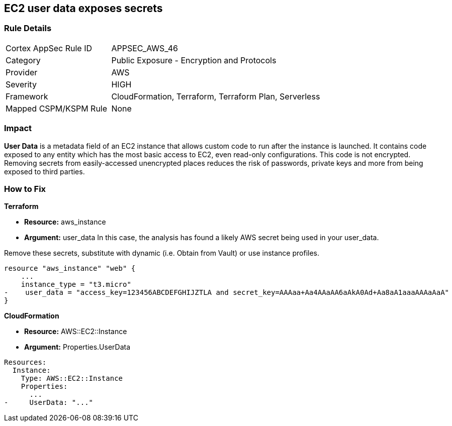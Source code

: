 == EC2 user data exposes secrets


=== Rule Details

[cols="1,2"]
|===
|Cortex AppSec Rule ID |APPSEC_AWS_46
|Category |Public Exposure - Encryption and Protocols
|Provider |AWS
|Severity |HIGH
|Framework |CloudFormation, Terraform, Terraform Plan, Serverless
|Mapped CSPM/KSPM Rule |None
|===


=== Impact
*User Data* is a metadata field of an EC2 instance that allows custom code to run after the instance is launched.
It contains code exposed to any entity which has the most basic access to EC2, even read-only configurations.
This code is not encrypted.
Removing secrets from easily-accessed unencrypted places reduces the risk of passwords, private keys and more from being exposed to third parties.

=== How to Fix


*Terraform* 


* *Resource:* aws_instance
* *Argument:* user_data In this case, the analysis has found a likely AWS secret being used in your user_data.

Remove these secrets, substitute with dynamic (i.e.
Obtain from Vault) or use instance profiles.


[source,go]
----
resource "aws_instance" "web" {
    ...
    instance_type = "t3.micro"
-    user_data = "access_key=123456ABCDEFGHIJZTLA and secret_key=AAAaa+Aa4AAaAA6aAkA0Ad+Aa8aA1aaaAAAaAaA"
}
----


*CloudFormation* 


* *Resource:* AWS::EC2::Instance
* *Argument:* Properties.UserData


[source,yaml]
----
Resources:
  Instance:
    Type: AWS::EC2::Instance
    Properties:
      ...
-     UserData: "..."
----
